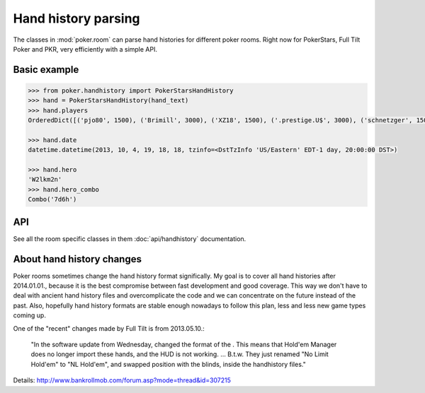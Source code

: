 Hand history parsing
====================

The classes in :mod:`poker.room` can parse hand histories
for different poker rooms. Right now for PokerStars, Full Tilt Poker and PKR,
very efficiently with a simple API.

Basic example
-------------

.. code-block:: python

    >>> from poker.handhistory import PokerStarsHandHistory
    >>> hand = PokerStarsHandHistory(hand_text)
    >>> hand.players
    OrderedDict([('pjo80', 1500), ('Brimill', 3000), ('XZ18', 1500), ('.prestige.U$', 3000), ('schnetzger', 1500), ('W2lkm2n', 3000), ('sednanref', 1500), ('daoudi007708', 1500), ('IPODpoker88', 3000)])

    >>> hand.date
    datetime.datetime(2013, 10, 4, 19, 18, 18, tzinfo=<DstTzInfo 'US/Eastern' EDT-1 day, 20:00:00 DST>)

    >>> hand.hero
    'W2lkm2n'
    >>> hand.hero_combo
    Combo('7d6h')

API
---

See all the room specific classes in them :doc:`api/handhistory` documentation.


About hand history changes
--------------------------

Poker rooms sometimes change the hand history format significally. My goal is to cover all hand
histories after 2014.01.01., because it is the best compromise between fast development and good
coverage. This way we don't have to deal with ancient hand history files and overcomplicate the
code and we can concentrate on the future instead of the past. Also, hopefully hand history formats
are stable enough nowadays to follow this plan, less and less new game types coming up.

One of the "recent" changes made by Full Tilt is from 2013.05.10.:

   "In the software update from Wednesday, changed the format of the .
   This means that Hold'em Manager does no longer import these hands, and the HUD is not working.
   ... B.t.w. They just renamed "No Limit Hold'em" to "NL Hold'em",
   and swapped position with the blinds, inside the handhistory files."

Details: http://www.bankrollmob.com/forum.asp?mode=thread&id=307215

